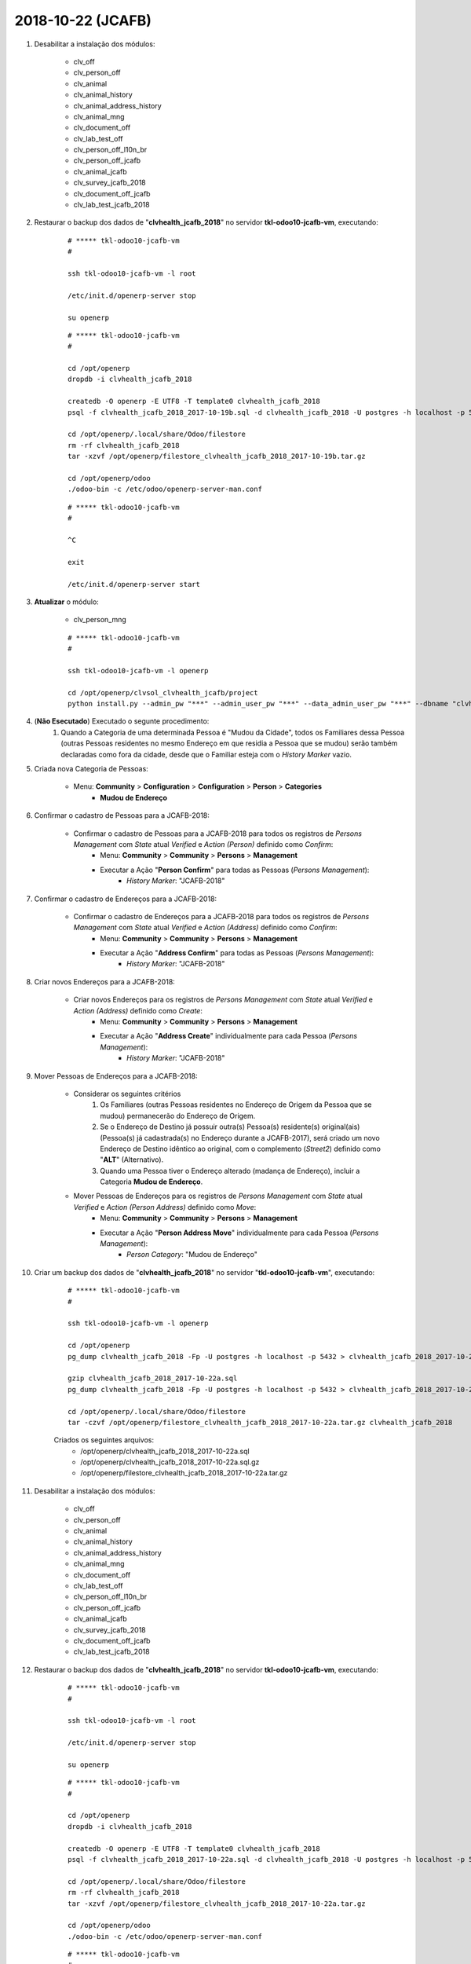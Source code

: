 ==================
2018-10-22 (JCAFB)
==================

#. Desabilitar a instalação dos módulos:

    * clv_off
    * clv_person_off
    * clv_animal
    * clv_animal_history
    * clv_animal_address_history
    * clv_animal_mng
    * clv_document_off
    * clv_lab_test_off
    * clv_person_off_l10n_br
    * clv_person_off_jcafb
    * clv_animal_jcafb
    * clv_survey_jcafb_2018
    * clv_document_off_jcafb
    * clv_lab_test_jcafb_2018

#. Restaurar o backup dos dados de "**clvhealth_jcafb_2018**" no servidor **tkl-odoo10-jcafb-vm**, executando:

    ::

        # ***** tkl-odoo10-jcafb-vm
        #

        ssh tkl-odoo10-jcafb-vm -l root

        /etc/init.d/openerp-server stop

        su openerp

    ::

        # ***** tkl-odoo10-jcafb-vm
        #

        cd /opt/openerp
        dropdb -i clvhealth_jcafb_2018

        createdb -O openerp -E UTF8 -T template0 clvhealth_jcafb_2018
        psql -f clvhealth_jcafb_2018_2017-10-19b.sql -d clvhealth_jcafb_2018 -U postgres -h localhost -p 5432 -q

        cd /opt/openerp/.local/share/Odoo/filestore
        rm -rf clvhealth_jcafb_2018
        tar -xzvf /opt/openerp/filestore_clvhealth_jcafb_2018_2017-10-19b.tar.gz

        cd /opt/openerp/odoo
        ./odoo-bin -c /etc/odoo/openerp-server-man.conf

    ::

        # ***** tkl-odoo10-jcafb-vm
        #

        ^C

        exit

        /etc/init.d/openerp-server start

#. **Atualizar** o módulo:

    * clv_person_mng

    ::

        # ***** tkl-odoo10-jcafb-vm
        #

        ssh tkl-odoo10-jcafb-vm -l openerp

        cd /opt/openerp/clvsol_clvhealth_jcafb/project
        python install.py --admin_pw "***" --admin_user_pw "***" --data_admin_user_pw "***" --dbname "clvhealth_jcafb_2018" -m clv_person_mng

#. (**Não Esecutado**) Executado o segunte procedimento:
	#. Quando a Categoria de uma determinada Pessoa é "Mudou da Cidade", todos os Familiares dessa Pessoa (outras Pessoas residentes no mesmo Endereço em que residia a Pessoa que se mudou) serão também declaradas como fora da cidade, desde que o Familiar esteja com o *History Marker* vazio.

#. Criada nova Categoria de Pessoas:

    * Menu: **Community** > **Configuration** > **Configuration** > **Person** > **Categories**
        * **Mudou de Endereço**

#. Confirmar o cadastro de Pessoas para a JCAFB-2018:

    * Confirmar o cadastro de Pessoas para a JCAFB-2018 para todos os registros de *Persons Management* com *State* atual *Verified* e *Action (Person)* definido como *Confirm*:
        * Menu: **Community** > **Community** > **Persons** > **Management**
        * Executar a Ação "**Person Confirm**" para todas as Pessoas (*Persons Management*):
            * *History Marker*: "JCAFB-2018"

#. Confirmar o cadastro de Endereços para a JCAFB-2018:

    * Confirmar o cadastro de Endereços para a JCAFB-2018 para todos os registros de *Persons Management* com *State* atual *Verified* e *Action (Address)* definido como *Confirm*:
        * Menu: **Community** > **Community** > **Persons** > **Management**
        * Executar a Ação "**Address Confirm**" para todas as Pessoas (*Persons Management*):
            * *History Marker*: "JCAFB-2018"

#. Criar novos Endereços para a JCAFB-2018:

    * Criar novos Endereços para os registros de *Persons Management* com *State* atual *Verified* e *Action (Address)* definido como *Create*:
        * Menu: **Community** > **Community** > **Persons** > **Management**
        * Executar a Ação "**Address Create**" individualmente para cada Pessoa (*Persons Management*):
            * *History Marker*: "JCAFB-2018"

#. Mover Pessoas de Endereços para a JCAFB-2018:

    * Considerar os seguintes critérios
        #. Os Familiares (outras Pessoas residentes no Endereço de Origem da Pessoa que se mudou) permanecerão do Endereço de Origem.
        #. Se o Endereço de Destino já possuir outra(s) Pessoa(s) residente(s) original(ais) (Pessoa(s) já cadastrada(s) no Endereço durante a JCAFB-2017), será criado um novo Endereço de Destino idêntico ao original, com o complemento (*Street2*) definido como "**ALT**" (Alternativo).
        #. Quando uma Pessoa tiver o Endereço alterado (madança de Endereço), incluir a Categoria **Mudou de Endereço**.
    * Mover Pessoas de Endereços para os registros de *Persons Management* com *State* atual *Verified* e *Action (Person Address)* definido como *Move*:
        * Menu: **Community** > **Community** > **Persons** > **Management**
        * Executar a Ação "**Person Address Move**" individualmente para cada Pessoa (*Persons Management*):
            * *Person Category*: "Mudou de Endereço"

#. Criar um backup dos dados de "**clvhealth_jcafb_2018**" no servidor "**tkl-odoo10-jcafb-vm**", executando:

    ::

        # ***** tkl-odoo10-jcafb-vm
        #

        ssh tkl-odoo10-jcafb-vm -l openerp

        cd /opt/openerp
        pg_dump clvhealth_jcafb_2018 -Fp -U postgres -h localhost -p 5432 > clvhealth_jcafb_2018_2017-10-22a.sql

        gzip clvhealth_jcafb_2018_2017-10-22a.sql
        pg_dump clvhealth_jcafb_2018 -Fp -U postgres -h localhost -p 5432 > clvhealth_jcafb_2018_2017-10-22a.sql

        cd /opt/openerp/.local/share/Odoo/filestore
        tar -czvf /opt/openerp/filestore_clvhealth_jcafb_2018_2017-10-22a.tar.gz clvhealth_jcafb_2018

    Criados os seguintes arquivos:
        * /opt/openerp/clvhealth_jcafb_2018_2017-10-22a.sql
        * /opt/openerp/clvhealth_jcafb_2018_2017-10-22a.sql.gz
        * /opt/openerp/filestore_clvhealth_jcafb_2018_2017-10-22a.tar.gz

#. Desabilitar a instalação dos módulos:

    * clv_off
    * clv_person_off
    * clv_animal
    * clv_animal_history
    * clv_animal_address_history
    * clv_animal_mng
    * clv_document_off
    * clv_lab_test_off
    * clv_person_off_l10n_br
    * clv_person_off_jcafb
    * clv_animal_jcafb
    * clv_survey_jcafb_2018
    * clv_document_off_jcafb
    * clv_lab_test_jcafb_2018

#. Restaurar o backup dos dados de "**clvhealth_jcafb_2018**" no servidor **tkl-odoo10-jcafb-vm**, executando:

    ::

        # ***** tkl-odoo10-jcafb-vm
        #

        ssh tkl-odoo10-jcafb-vm -l root

        /etc/init.d/openerp-server stop

        su openerp

    ::

        # ***** tkl-odoo10-jcafb-vm
        #

        cd /opt/openerp
        dropdb -i clvhealth_jcafb_2018

        createdb -O openerp -E UTF8 -T template0 clvhealth_jcafb_2018
        psql -f clvhealth_jcafb_2018_2017-10-22a.sql -d clvhealth_jcafb_2018 -U postgres -h localhost -p 5432 -q

        cd /opt/openerp/.local/share/Odoo/filestore
        rm -rf clvhealth_jcafb_2018
        tar -xzvf /opt/openerp/filestore_clvhealth_jcafb_2018_2017-10-22a.tar.gz

        cd /opt/openerp/odoo
        ./odoo-bin -c /etc/odoo/openerp-server-man.conf

    ::

        # ***** tkl-odoo10-jcafb-vm
        #

        ^C

        exit

        /etc/init.d/openerp-server start

#. **Atualizar** o módulo:

    * clv_person_mng

    ::

        # ***** tkl-odoo10-jcafb-vm
        #

        ssh tkl-odoo10-jcafb-vm -l openerp

        cd /opt/openerp/clvsol_clvhealth_jcafb/project
        python install.py --admin_pw "***" --admin_user_pw "***" --data_admin_user_pw "***" --dbname "clvhealth_jcafb_2018" -m clv_person_mng

#. Confirmar o cadastro de Pessoas para a JCAFB-2018:

    * Confirmar o cadastro de Pessoas para a JCAFB-2018 para todos os registros de *Persons Management* com *State* atual *Verified* e *Action (Person)* definido como *Confirm*:
        * Menu: **Community** > **Community** > **Persons** > **Management**
        * Executar a Ação "**Person Confirm**" para todas as Pessoas (*Persons Management*):
            * *History Marker*: "JCAFB-2018"

#. Confirmar o cadastro de Endereços para a JCAFB-2018:

    * Confirmar o cadastro de Endereços para a JCAFB-2018 para todos os registros de *Persons Management* com *State* atual *Verified* e *Action (Address)* definido como *Confirm*:
        * Menu: **Community** > **Community** > **Persons** > **Management**
        * Executar a Ação "**Address Confirm**" para todas as Pessoas (*Persons Management*):
            * *History Marker*: "JCAFB-2018"

#. Criar novos Endereços para a JCAFB-2018:

    * Criar novos Endereços para os registros de *Persons Management* com *State* atual *Verified* e *Action (Address)* definido como *Create*:
        * Menu: **Community** > **Community** > **Persons** > **Management**
        * Executar a Ação "**Address Create**" individualmente para cada Pessoa (*Persons Management*):
            * *History Marker*: "JCAFB-2018"

#. Mover Pessoas de Endereços para a JCAFB-2018:

    * Considerar os seguintes critérios
        #. Os Familiares (outras Pessoas residentes no Endereço de Origem da Pessoa que se mudou) permanecerão do Endereço de Origem.
        #. Se o Endereço de Destino já possuir outra(s) Pessoa(s) residente(s) original(ais) (Pessoa(s) já cadastrada(s) no Endereço durante a JCAFB-2017), será criado um novo Endereço de Destino idêntico ao original, com o complemento (*Street2*) definido como "**ALT**" (Alternativo).
        #. Quando uma Pessoa tiver o Endereço alterado (madança de Endereço), incluir a Categoria **Mudou de Endereço**.
    * Mover Pessoas de Endereços para os registros de *Persons Management* com *State* atual *Verified* e *Action (Person Address)* definido como *Move*:
        * Menu: **Community** > **Community** > **Persons** > **Management**
        * Executar a Ação "**Person Address Move**" individualmente para cada Pessoa (*Persons Management*):
            * *Person Category*: "Mudou de Endereço"

#. Marcar *State* como *Ready*:

    * Marcar *State* como *Ready* para os registros de *Persons Management*:
        * Menu: **Community** > **Community** > **Persons** > **Management**
            * Selecionar todos os registros que atendem às seguintes condições:
                * *State*: *Verified*
                * *Action (Person)*: *None*
                * *Action (Address)*: *None*
                * *Action (Person Address)*: *None*
            * Executar a Ação "**Person (Mng) Update**" para todas as Pessoas (*Persons Management*) selecionadas:
                * *State*: *Set* *Ready*

#. Criar um backup dos dados de "**clvhealth_jcafb_2018**" no servidor "**tkl-odoo10-jcafb-vm**", executando:

    ::

        # ***** tkl-odoo10-jcafb-vm
        #

        ssh tkl-odoo10-jcafb-vm -l openerp

        cd /opt/openerp
        pg_dump clvhealth_jcafb_2018 -Fp -U postgres -h localhost -p 5432 > clvhealth_jcafb_2018_2017-10-22b.sql

        gzip clvhealth_jcafb_2018_2017-10-22b.sql
        pg_dump clvhealth_jcafb_2018 -Fp -U postgres -h localhost -p 5432 > clvhealth_jcafb_2018_2017-10-22b.sql

        cd /opt/openerp/.local/share/Odoo/filestore
        tar -czvf /opt/openerp/filestore_clvhealth_jcafb_2018_2017-10-22b.tar.gz clvhealth_jcafb_2018

    Criados os seguintes arquivos:
        * /opt/openerp/clvhealth_jcafb_2018_2017-10-22b.sql
        * /opt/openerp/clvhealth_jcafb_2018_2017-10-22b.sql.gz
        * /opt/openerp/filestore_clvhealth_jcafb_2018_2017-10-22b.tar.gz

#. Restaurar o backup dos dados de "**clvhealth_jcafb_2018**" no servidor **clvheatlh-jcafb-2018-aws-tst**, executando:

    ::

        # ***** clvheatlh-jcafb-2018-aws-tst
        #

        ssh clvheatlh-jcafb-2018-aws-tst -l root

        /etc/init.d/openerp-server stop

        su openerp

        cd /opt/openerp
        gzip -d clvhealth_jcafb_2018_2017-10-22b.sql.gz
        dropdb -i clvhealth_jcafb_2018
        createdb -O openerp -E UTF8 -T template0 clvhealth_jcafb_2018
        psql -f clvhealth_jcafb_2018_2017-10-22b.sql -d clvhealth_jcafb_2018 -U postgres -h localhost -p 5432 -q

        cd /opt/openerp/.local/share/Odoo/filestore
        rm -rf clvhealth_jcafb_2018
        tar -xzvf /opt/openerp/filestore_clvhealth_jcafb_2018_2017-10-22b.tar.gz

        cd /opt/openerp/clvsol_clvhealth_jcafb
        git pull

        cd /opt/openerp/clvsol_odoo_addons
        git pull

        cd /opt/openerp/clvsol_odoo_addons_jcafb
        git pull

        cd /opt/openerp/clvsol_odoo_addons_l10n_br
        git pull

        cd /opt/openerp/clvsol_odoo_api
        git pull

        exit
        /etc/init.d/openerp-server start

#. Atualizar o **Apelido do Domínio** no servidor **clvheatlh-jcafb-2018-aws-tst**:

    * Menu: **Configurações** > **Configurações Gerais**
        * Apelido do Domínio: **54.233.68.133**
